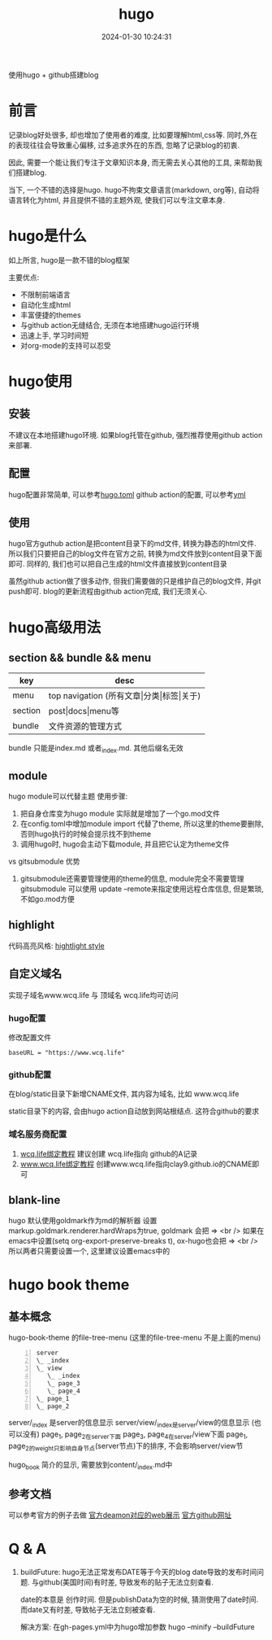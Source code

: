 #+title: hugo
#+date: 2024-01-30 10:24:31
#+hugo_section: docs
#+hugo_bundle: tool/hugo
#+export_file_name: index
#+hugo_weight: 5
#+hugo_draft: false
#+hugo_auto_set_lastmod: t
#+hugo_custom_front_matter: :bookCollapseSection false

使用hugo + github搭建blog

#+hugo: more

* 前言
  记录blog好处很多, 却也增加了使用者的难度, 比如要理解html,css等. 同时,外在的表现往往会导致重心偏移, 过多追求外在的东西, 忽略了记录blog的初衷.
  
  因此, 需要一个能让我们专注于文章知识本身, 而无需去关心其他的工具, 来帮助我们搭建blog.

  当下, 一个不错的选择是hugo. hugo不拘束文章语言(markdown, org等), 自动将语言转化为html, 并且提供不错的主题外观, 使我们可以专注文章本身.

* hugo是什么
  如上所言, hugo是一款不错的blog框架

  主要优点:
  - 不限制前端语言
  - 自动化生成html
  - 丰富便捷的themes
  - 与github action无缝结合, 无须在本地搭建hugo运行环境
  - 迅速上手, 学习时间短
  - 对org-mode的支持可以忍受

* hugo使用
** 安装
   不建议在本地搭建hugo环境. 如果blog托管在github, 强烈推荐使用github action来部署.

** 配置
   hugo配置非常简单, 可以参考[[https://github.com/clay9/clay9.github.io/blob/master/config.toml][hugo.toml]]
   github action的配置, 可以参考[[https://github.com/clay9/clay9.github.io/blob/master/.github/workflows/gh-pages.yml][yml]]

** 使用
   hugo官方guthub action是把content目录下的md文件, 转换为静态的html文件.
   所以我们只要把自己的blog文件在官方之前, 转换为md文件放到content目录下面即可. 同样的, 我们也可以把自己生成的html文件直接放到content目录

   虽然github action做了很多动作, 但我们需要做的只是维护自己的blog文件, 并git push即可. blog的更新流程由github action完成, 我们无须关心.
* hugo高级用法
** section && bundle && menu
   | key     | desc                                     |
   |---------+------------------------------------------|
   | menu    | top navigation (所有文章\vert{}分类\vert{}标签\vert{}关于) |
   |---------+------------------------------------------|
   | section | post\vert{}docs\vert{}menu等                         |
   |---------+------------------------------------------|
   | bundle  | 文件资源的管理方式                       |
   |---------+------------------------------------------|

   bundle 只能是index.md 或者_index.md. 其他后缀名无效
  
** module
   hugo module可以代替主题
   使用步骤:
   1. 把自身仓库变为hugo module
      实际就是增加了一个go.mod文件
   2. 在config.toml中增加module import
      代替了theme, 所以这里的theme要删除, 否则hugo执行的时候会提示找不到theme
   3. 调用hugo时, hugo会主动下载module, 并且把它认定为theme文件


   vs gitsubmodule 优势
   1. gitsubmodule还需要管理使用的theme的信息, module完全不需要管理
      gitsubmodule 可以使用 update --remote来指定使用远程仓库信息, 但是繁琐, 不如go.mod方便  
** highlight
   代码高亮风格:
   [[https://xyproto.github.io/splash/docs/index.html][hightlight style]]
** 自定义域名
   实现子域名www.wcq.life 与 顶域名 wcq.life均可访问
*** hugo配置
    修改配置文件
    #+begin_example
    baseURL = "https://www.wcq.life"
    #+end_example
    
*** github配置
    在blog/static目录下新增CNAME文件, 其内容为域名, 比如 www.wcq.life

    static目录下的内容, 会由hugo action自动放到网站根结点. 这符合github的要求
*** 域名服务商配置
    1. [[https://help.github.com/articles/using-a-custom-domain-with-github-pages/][wcq.life绑定教程]]
       建议创建 wcq.life指向 github的A记录
    2. [[https://help.github.com/articles/using-a-custom-domain-with-github-pages/][www.wcq.life绑定教程]]
       创建www.wcq.life指向clay9.github.io的CNAME即可

    [[file:hugo/record.png]]
** blank-line
   hugo 默认使用goldmark作为md的解析器
   设置markup.goldmark.renderer.hardWraps为true, goldmark 会把 \n => <br />
   如果在emacs中设置(setq org-export-preserve-breaks t), ox-hugo也会把 \n => <br />
   所以两者只需要设置一个, 这里建议设置emacs中的
* hugo book theme
** 基本概念
  hugo-book-theme 的file-tree-menu (这里的file-tree-menu 不是上面的menu)


  #+begin_src artist -n
    server
    \_ _index
    \_ view
       \_ _index
       \_ page_3
       \_ page_4
    \_ page_1
    \_ page_2
  #+end_src
  
  server/_index 是server的信息显示
  server/view/_index是server/view的信息显示 (也可以没有)
  page_1, page_2在server下面
  page_3, page_4在server/view下面
  page_1, page_2的weight只影响自身节点(server节点)下的排序, 不会影响server/view节

  hugo_book 简介的显示, 需要放到content/_index.md中
** 参考文档
   可以参考官方的例子去做
   [[https://hugo-book-demo.netlify.app/][官方deamon对应的web展示]]   
   [[https://github.com/alex-shpak/hugo-book][官方github网址]]

* Q & A
  1. buildFuture: hugo无法正常发布DATE等于今天的blog
     date导致的发布时间问题. 与github(美国时间)有时差, 导致发布的贴子无法立刻查看.

     date的本意是 创作时间.
     但是publishData为空的时候, 猜测使用了date时间.
     而date又有时差, 导致帖子无法立刻被查看.

     解决方案: 在gh-pages.yml中为hugo增加参数
     hugo --minify --buildFuture     


